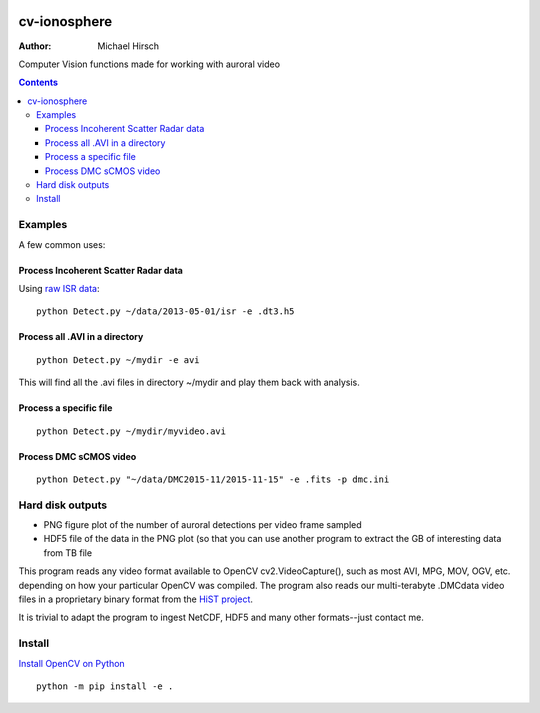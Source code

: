 .. image:: https://zenodo.org/badge/DOI/10.5281/zenodo.168226.svg
   :target: https://doi.org/10.5281/zenodo.168226
   
.. image:: https://travis-ci.org/scivision/cv_ionosphere.svg?branch=master
    :target: https://travis-ci.org/scivision/cv_ionosphere

.. image:: https://coveralls.io/repos/github/scivision/cv_ionosphere/badge.svg?branch=master
    :target: https://coveralls.io/github/scivision/cv_ionosphere?branch=master

.. image:: https://api.codeclimate.com/v1/badges/89e919c155234d14640d/maintainability
   :target: https://codeclimate.com/github/scivision/cv_ionosphere/maintainability
   :alt: Maintainability

=============
cv-ionosphere
=============

:Author: Michael Hirsch

Computer Vision functions made for working with auroral video


.. contents::

Examples
========
A few common uses:

Process Incoherent Scatter Radar data
-------------------------------------
Using `raw ISR data <https://github.com/scivision/isrutils>`_::

    python Detect.py ~/data/2013-05-01/isr -e .dt3.h5

Process all .AVI in a directory
---------------------------------
::

    python Detect.py ~/mydir -e avi

This will find all the .avi files in directory ~/mydir and play them back with analysis.

Process a specific file
--------------------------------
::

    python Detect.py ~/mydir/myvideo.avi

Process DMC sCMOS video
-----------------------
::

    python Detect.py "~/data/DMC2015-11/2015-11-15" -e .fits -p dmc.ini

Hard disk outputs
=================
* PNG figure plot of the number of auroral detections per video frame sampled
* HDF5 file of the data in the PNG plot (so that you can use another program to extract the GB of interesting data from TB file

This program reads any video format available to OpenCV cv2.VideoCapture(), such as most AVI, MPG, MOV, OGV, etc. depending on how your particular OpenCV was compiled.
The program also reads our multi-terabyte .DMCdata video files in a proprietary binary format from the `HiST project <https://github.com/scivision/hist-feasibility>`_.

It is trivial to adapt the program to ingest NetCDF, HDF5 and many other formats--just contact me.

Install
=======
`Install OpenCV on Python <https://scivision.co/anaconda-python-opencv3/>`_
::

  python -m pip install -e .


